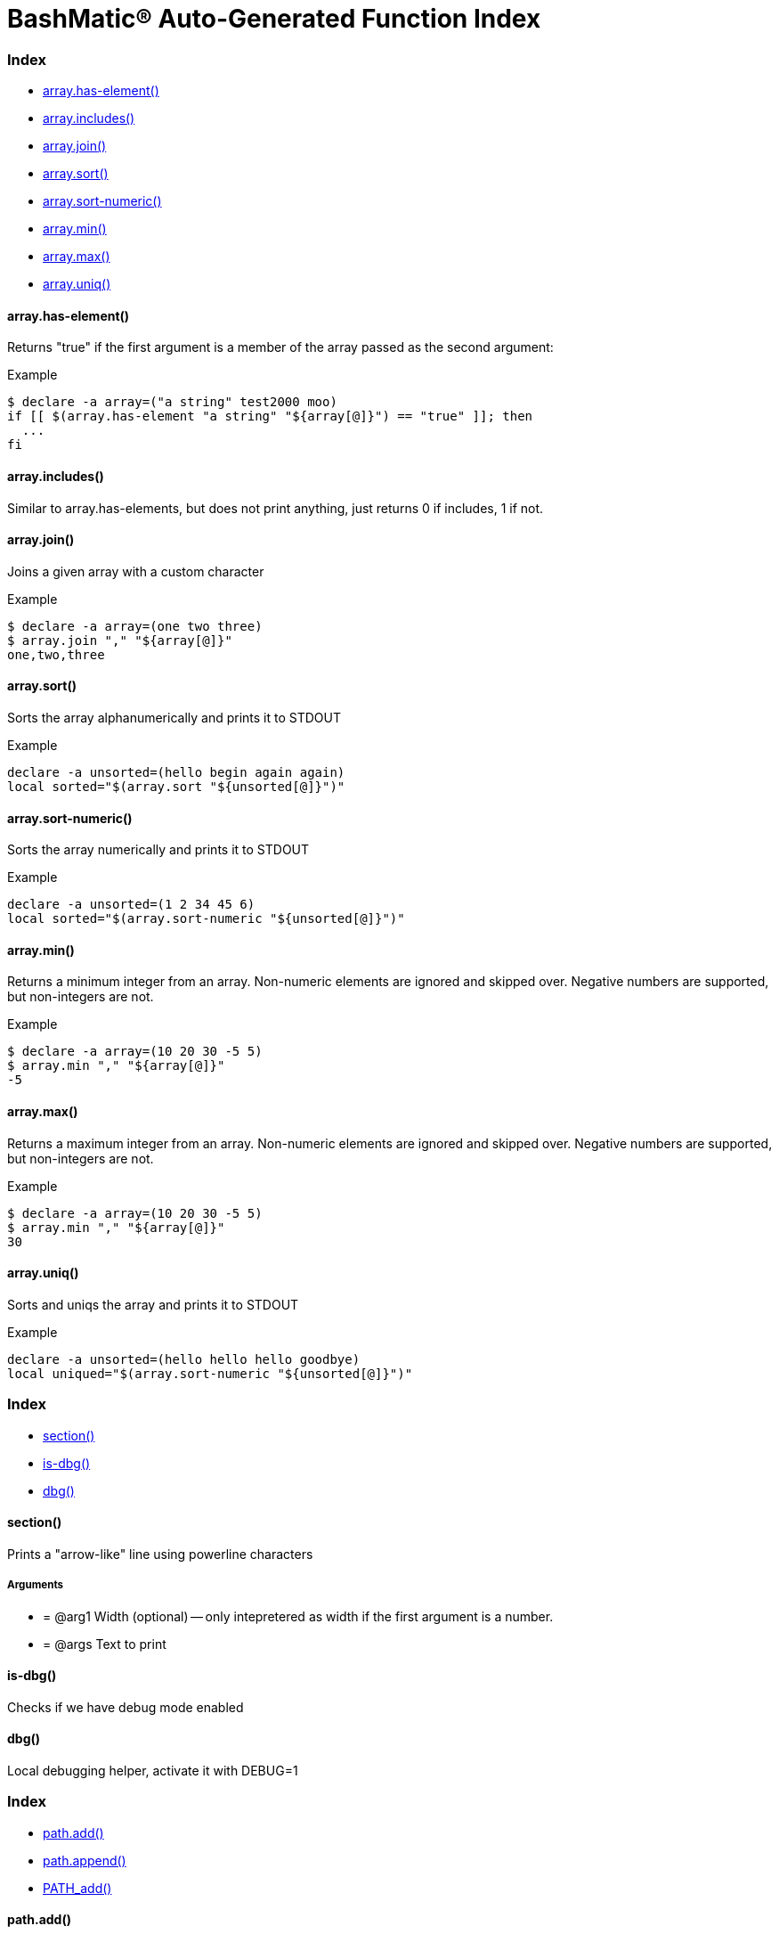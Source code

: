 = BashMatic® Auto-Generated Function Index
:doctype: book

[discrete]
=== Index

* <<arrayhas-element,array.has-element()>>
* <<arrayincludes,array.includes()>>
* <<arrayjoin,array.join()>>
* <<arraysort,array.sort()>>
* <<arraysort-numeric,array.sort-numeric()>>
* <<arraymin,array.min()>>
* <<arraymax,array.max()>>
* <<arrayuniq,array.uniq()>>

[discrete]
==== array.has-element()

Returns "true" if the first argument is a member of the array
passed as the second argument:

.Example
[source,bash]
----
$ declare -a array=("a string" test2000 moo)
if [[ $(array.has-element "a string" "${array[@]}") == "true" ]]; then
  ...
fi
----

[discrete]
==== array.includes()

Similar to array.has-elements, but does not print anything, just
returns 0 if includes, 1 if not.

[discrete]
==== array.join()

Joins a given array with a custom character

.Example
[source,bash]
----
$ declare -a array=(one two three)
$ array.join "," "${array[@]}"
one,two,three
----

[discrete]
==== array.sort()

Sorts the array alphanumerically and prints it to STDOUT

.Example
[source,bash]
----
declare -a unsorted=(hello begin again again)
local sorted="$(array.sort "${unsorted[@]}")"
----

[discrete]
==== array.sort-numeric()

Sorts the array numerically and prints it to STDOUT

.Example
[source,bash]
----
declare -a unsorted=(1 2 34 45 6)
local sorted="$(array.sort-numeric "${unsorted[@]}")"
----

[discrete]
==== array.min()

Returns a minimum integer from an array.
Non-numeric elements are ignored and skipped over.
Negative numbers are supported, but non-integers are not.

.Example
[source,bash]
----
$ declare -a array=(10 20 30 -5 5)
$ array.min "," "${array[@]}"
-5
----

[discrete]
==== array.max()

Returns a maximum integer from an array.
Non-numeric elements are ignored and skipped over.
Negative numbers are supported, but non-integers are not.

.Example
[source,bash]
----
$ declare -a array=(10 20 30 -5 5)
$ array.min "," "${array[@]}"
30
----

[discrete]
==== array.uniq()

Sorts and uniqs the array and prints it to STDOUT

.Example
[source,bash]
----
declare -a unsorted=(hello hello hello goodbye)
local uniqued="$(array.sort-numeric "${unsorted[@]}")"
----

[discrete]
=== Index

* <<section,section()>>
* <<is-dbg,is-dbg()>>
* <<dbg,dbg()>>

[discrete]
==== section()

Prints a "arrow-like" line using powerline characters

[discrete]
===== Arguments

* {blank}
+
= @arg1 Width (optional) -- only intepretered as width if the first argument is a number.
* {blank}
+
= @args Text to print

[discrete]
==== is-dbg()

Checks if we have debug mode enabled

[discrete]
==== dbg()

Local debugging helper, activate it with DEBUG=1

[discrete]
=== Index

* <<pathadd,path.add()>>
* <<pathappend,path.append()>>
* <<pathadd,PATH_add()>>

[discrete]
==== path.add()

Adds valid directories to those in the PATH and prints
to the output. DOES NOT MODIFY $PATH

[discrete]
==== path.append()

Appends valid directories to those in the PATH, and
exports the new value of the PATH

[discrete]
==== PATH_add()

This function exists within direnv, but since we
are sourcing in .envrc we need to have this defined
to avoid errors.

== osx.sh

=== Overview

OSX Specific Helpers and Utilities

=== Index

* <<osxappis-installed,osx.app.is-installed()>>

==== osx.app.is-installed()

Checks if a given parameter matches any of the installed applications
under /Applications and ~/Applications

By the default prints the matched application. Pass `-q` as a second
argument to disable output.

===== Example

[source,bash]
----
❯ osx.app.is-installed safari
Safari.app
❯ osx.app.is-installed safari -q && echo installed
installed
❯ osx.app.is-installed microsoft -c
6
----

===== Arguments

* *$1* (a): string value to match (case insentively) for an app name
* $2.. additional arguments to the last invocation of `grep`

===== Exit codes

* *0*: if match was found
* *1*: if not

=== Index

* <<dbconfigparse,db.config.parse()>>
* <<dbpsqlconnect,db.psql.connect()>>
* <<dbpsqlconnectjust-data,db.psql.connect.just-data()>>
* <<dbpsqlconnecttable-settings-set,db.psql.connect.table-settings-set()>>
* <<dbpsqldb-settings,db.psql.db-settings()>>
* <<dbpsqlconnectdb-settings-pretty,db.psql.connect.db-settings-pretty()>>
* <<dbpsqlconnectdb-settings-toml,db.psql.connect.db-settings-toml()>>

==== db.config.parse()

Returns a space-separated values of db host, db name, username and password

===== Example

[source,bash]
----
db.config.set-file ~/.db/database.yml
db.config.parse development
##=> hostname dbname dbuser dbpass
declare -a params=($(db.config.parse development))
echo ${params[0]} # host
----

==== db.psql.connect()

Connect to one of the databases named in the YAML file, and
optionally pass additional arguments to psql.
Informational messages are sent to STDERR.

===== Example

[source,bash]
----
db.psql.connect production
db.psql.connect production -c 'show all'
----

==== db.psql.connect.just-data()

Similar to the db.psql.connect, but outputs
just the raw data with no headers.

===== Example

[source,bash]
----
db.psql.connect.just-data production -c 'select datname from pg_database;'
----

==== db.psql.connect.table-settings-set()

Set per-table settings, such as autovacuum, eg:

===== Example

[source,bash]
----
db.psql.connect.table-settings-set prod users autovacuum_analyze_threshold 1000000
db.psql.connect.table-settings-set prod users autovacuum_analyze_scale_factor 0
----

==== db.psql.db-settings()

Print out PostgreSQL settings for a connection specified by args

===== Example

[source,bash]
----
db.psql.db-settings -h localhost -U postgres appdb
----

==== db.psql.connect.db-settings-pretty()

Print out PostgreSQL settings for a named connection

===== Example

[source,bash]
----
db.psql.connect.db-settings-pretty primary
----

===== Arguments

* {blank}
+
= @arg1 dbname database entry name in ~/.db/database.yml

[discrete]
==== db.psql.connect.db-settings-toml()

Print out PostgreSQL settings for a named connection using TOML/ini
format.

.Example
[source,bash]
----
db.psql.connect.db-settings-toml primary > primary.ini
----

[discrete]
===== Arguments

* {blank}
+
= @arg1 dbname database entry name in ~/.db/database.yml

== lib/shdoc.sh

Helpers to install gawk and shdoc properly.0

=== Overview

see `+${BASHMATIC_HOME}/lib/shdoc.md+` for an example of how to use SHDOC.
and also https://github.com/reconquest/shdoc[project's github page].

=== Index

* <<gawkinstall,gawk::install()>>
* <<shdocinstall,shdoc::install()>>
* <<shdocreinstall,shdoc::reinstall()>>

==== gawk::install()

Installs gawk into /usr/local/bin/gawk

==== shdoc::install()

Installs shdoc unless already exists

==== shdoc::reinstall()

Reinstall shdoc completely

== Bashmatic Utilities and aliases for Git revision control system.

=== Overview

Lots of useful utilities and helpers.

=== Index

* <<gitopen,git.open()>>

==== git.open()

Reads the remote of a repo by name provided as
an argument (or defaults to "origin") and opens it in the browser.

===== Example

[source,bash]
----
git clone git@github.com:kigster/bashmatic.git
cd bashmatic
source init.sh
git.open
git.open origin # same thing
----

===== Arguments

* *$1* (optional): name of the remote to open, defaults to "orogin"

=== Index

* <<pgis-running,pg.is-running()>>
* <<pgrunningserver-binaries,pg.running.server-binaries()>>
* <<pgrunningdata-dirs,pg.running.data-dirs()>>
* <<pgserver-in-pathversion,pg.server-in-path.version()>>

==== pg.is-running()

Returns true if PostgreSQL is running locally

==== pg.running.server-binaries()

if one or more PostgreSQL instances is running locally,
prints each server's binary +postgres+ file path

==== pg.running.data-dirs()

For each running server prints the data directory

==== pg.server-in-path.version()

Grab the version from `postgres` binary in the PATH and remove fractional sub-version

=== Index

* <<dirshort-home,dir.short-home()>>

==== dir.short-home()

Replaces the first part of the directory that matches $\{HOME} with '~/'

== is.sh

=== Overview

Various validations and asserts that can be chained
and be explicit in a DSL-like way.

=== Index

* <<isvalidationerror,__is.validation.error()>>
* <<is-validations,is-validations()>>
* <<isvalidationignore-error,__is.validation.ignore-error()>>
* <<isvalidationreport-error,__is.validation.report-error()>>
* <<whenever,whenever()>>

==== __is.validation.error()

Invoke a validation on the value, and process
the invalid case using a customizable error handler.

===== Arguments

* {blank}
+
= @arg1 func        Validation function name to invoke
* {blank}
+
= @arg2 var         Value under the test
* {blank}
+
= @arg4 error_func  Error function to call when validation fails

[discrete]
===== Exit codes

* *0*: if validation passes

[discrete]
==== is-validations()

Returns the list of validation functions available

[discrete]
==== __is.validation.ignore-error()

Private function that ignores errors

[discrete]
==== __is.validation.report-error()

Private function that ignores errors

[discrete]
==== whenever()

a convenient DSL for validating things

.Example
[source,bash]
----
whenever /var/log/postgresql.log is.an-empty-file && {
   touch /var/log/postgresql.log
}
----

== util.sh

=== Overview

Miscellaneous utilities.

=== Index

* <<utilrot13-stdin,util.rot13-stdin()>>

==== util.rot13-stdin()

Convert STDIN using rot13

===== Example

[source,bash]
----
echo "test" | util.rot13-stdin
----

== Bashmatic Utilities for PDF file handling

=== Overview

Install and uses GhostScript to manipulate PDFs.

=== Index

* <<pdfcombine,pdf.combine()>>

==== pdf.combine()

Combine multiple PDFs into a single one using ghostscript.

===== Example

[source,bash]
----
pdf.combine ~/merged.pdf 'my-book-chapter*'
----

===== Arguments

* *$1* (pathname): to the merged file
* *...* (the): rest of the PDF files to combine
